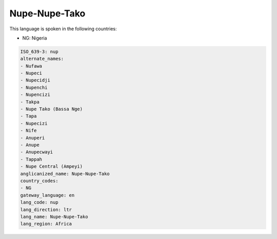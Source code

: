 .. _nup:

Nupe-Nupe-Tako
==============

This language is spoken in the following countries:

* NG: Nigeria

.. code-block:: yaml

    ISO_639-3: nup
    alternate_names:
    - Nufawa
    - Nupeci
    - Nupecidji
    - Nupenchi
    - Nupencizi
    - Takpa
    - Nupe Tako (Bassa Nge)
    - Tapa
    - Nupecizi
    - Nife
    - Anuperi
    - Anupe
    - Anupecwayi
    - Tappah
    - Nupe Central (Ampeyi)
    anglicanized_name: Nupe-Nupe-Tako
    country_codes:
    - NG
    gateway_language: en
    lang_code: nup
    lang_direction: ltr
    lang_name: Nupe-Nupe-Tako
    lang_region: Africa
    
